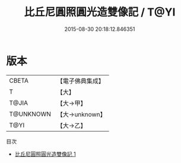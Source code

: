 #+TITLE: 比丘尼圓照圓光造雙像記 / T@YI

#+DATE: 2015-08-30 20:18:12.846351
* 版本
 |     CBETA|【電子佛典集成】|
 |         T|【大】     |
 |     T@JIA|【大→甲】   |
 | T@UNKNOWN|【大→unknown】|
 |      T@YI|【大→乙】   |
目次
 - [[file:KR6i0405_001.txt][比丘尼圓照圓光造雙像記 1]]
